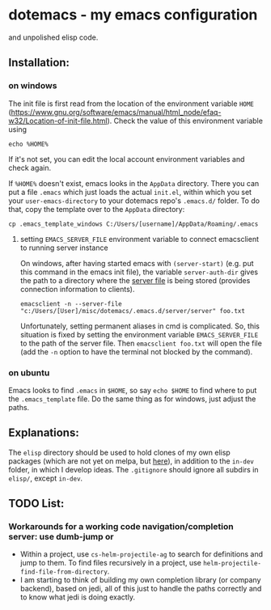 * dotemacs - my emacs configuration 
and unpolished elisp code. 
** Installation: 
*** on windows
The init file is first read from the location of the environment variable ~HOME~ (https://www.gnu.org/software/emacs/manual/html_node/efaq-w32/Location-of-init-file.html). 
Check the value of this environment variable using
#+BEGIN_SRC shell
echo %HOME%
#+END_SRC

If it's not set, you can edit the local account environment variables and check again. 

If ~%HOME%~ doesn't exist, emacs looks in the ~AppData~ directory. There you can put a file ~.emacs~ which just loads the actual ~init.el~, within which you set your ~user-emacs-directory~ to your dotemacs repo's ~.emacs.d/~ folder. To do that, copy the template over to the ~AppData~ directory: 
#+BEGIN_SRC shell
cp .emacs_template_windows C:/Users/[username]/AppData/Roaming/.emacs
#+END_SRC

**** setting ~EMACS_SERVER_FILE~ environment variable to connect emacsclient to running server instance
On windows, after having started emacs with ~(server-start)~ (e.g. put this command in the emacs init file), the variable ~server-auth-dir~ gives the path to a directory where the [[https://www.gnu.org/software/emacs/manual/html_node/emacs/TCP-Emacs-server.html#TCP-Emacs-server][server file]] is being stored (provides connection information to clients). 
#+BEGIN_SRC shell
emacsclient -n --server-file "c:/Users/[User]/misc/dotemacs/.emacs.d/server/server" foo.txt
#+END_SRC

Unfortunately, setting permanent aliases in cmd is complicated. So, this situation is fixed by setting the environment variable ~EMACS_SERVER_FILE~ to the path of the server file. Then ~emacsclient foo.txt~ will open the file (add the ~-n~ option to have the terminal not blocked by the command). 

*** on ubuntu
Emacs looks to find ~.emacs~ in ~$HOME~, so say ~echo $HOME~ to find where to put the ~.emacs_template~ file. 
Do the same thing as for windows, just adjust the paths. 

** Explanations: 
The ~elisp~ directory should be used to hold clones of my own elisp packages (which are not yet on melpa, but [[https://github.com/ctschnur?tab=repositories&q=cs-&type=&language=][here]]), in addition to the ~in-dev~ folder, in which I develop ideas. 
The ~.gitignore~ should ignore all subdirs in ~elisp/~, except ~in-dev~. 

** TODO List:   
*** Workarounds for a working code navigation/completion server: use dumb-jump or
- Within a project, use ~cs-helm-projectile-ag~ to search for definitions and jump to them. 
  To find files recursively in a project, use ~helm-projectile-find-file-from-directory~. 
- I am starting to think of building my own completion library (or company backend), 
  based on jedi, all of this just to handle the paths correctly and to know what jedi 
  is doing exactly. 

